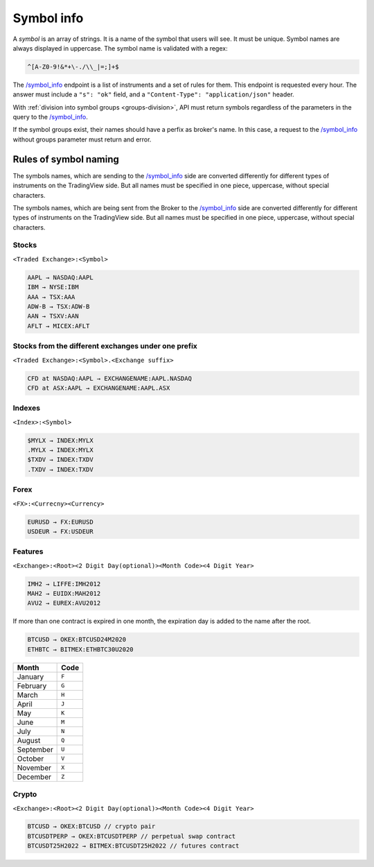 .. links
.. _`/symbol_info`: https://www.tradingview.com/rest-api-spec/#operation/getSymbolInfo

Symbol info
-----------

A *symbol* is an array of strings. It is a name of the symbol that users will see. It must be unique. Symbol names are 
always displayed in uppercase. The symbol name is validated with a regex:

.. code-block:: none

  ^[A-Z0-9!&*+\-./\\_|=;]+$

The `/symbol_info`_ endpoint is a list of instruments and a set of rules for them. This endpoint is requested every 
hour. The answer must include a ``"s": "ok"`` field, and a ``"Content-Type": "application/json"`` header.

With :ref:`division into symbol groups <groups-division>`, API must return symbols regardless of the parameters in the 
query to the `/symbol_info`_.

If the symbol groups exist, their names should have a perfix as broker\'s name. In this case, a request to the 
`/symbol_info`_ without groups parameter must return and error.

Rules of symbol naming
......................

The symbols names, which are sending to the `/symbol_info`_  side are converted differently for different types of 
instruments on the TradingView side. But all names must be specified in one piece, uppercase, without special 
characters.

The symbols names, which are being sent from the Broker to the `/symbol_info`_ side are converted differently for 
different types of instruments on the TradingView side. But all names must be specified in one piece, uppercase, 
without special characters.

Stocks
~~~~~~
``<Traded Exchange>:<Symbol>``

.. code-block:: cfg

	AAPL → NASDAQ:AAPL
	IBM → NYSE:IBM
	AAA → TSX:AAA
	ADW-B → TSX:ADW-B
	AAN → TSXV:AAN
	AFLT → MICEX:AFLT

Stocks from the different exchanges under one prefix
~~~~~~~~~~~~~~~~~~~~~~~~~~~~~~~~~~~~~~~~~~~~~~~~~~~~
``<Traded Exchange>:<Symbol>.<Exchange suffix>``

.. code-block:: cfg

	CFD at NASDAQ:AAPL → EXCHANGENAME:AAPL.NASDAQ
	CFD at ASX:AAPL → EXCHANGENAME:AAPL.ASX
	
Indexes
~~~~~~~
``<Index>:<Symbol>``

.. code-block:: cfg

	$MYLX → INDEX:MYLX
	.MYLX → INDEX:MYLX
	$TXDV → INDEX:TXDV
	.TXDV → INDEX:TXDV
	
Forex
~~~~~
``<FX>:<Currecny><Currency>``

.. code-block:: cfg

	EURUSD → FX:EURUSD
	USDEUR → FX:USDEUR
	
Features
~~~~~~~~
``<Exchange>:<Root><2 Digit Day(optional)><Month Code><4 Digit Year>``

.. code-block:: cfg

	IMH2 → LIFFE:IMH2012
	MAH2 → EUIDX:MAH2012
	AVU2 → EUREX:AVU2012

If more than one contract is expired in one month, the expiration day is added to the name after the root.

.. code-block:: cfg

	BTCUSD → OKEX:BTCUSD24M2020
	ETHBTC → BITMEX:ETHBTC30U2020

+-----------+-------+
| Month     | Code  |
+===========+=======+
| January   | ``F`` |
+-----------+-------+
| February  | ``G`` |
+-----------+-------+
| March     | ``H`` |
+-----------+-------+
| April     | ``J`` |
+-----------+-------+
| May       | ``K`` |
+-----------+-------+
| June      | ``M`` |
+-----------+-------+
| July      | ``N`` |
+-----------+-------+
| August    | ``Q`` |
+-----------+-------+
| September | ``U`` |
+-----------+-------+
| October   | ``V`` |
+-----------+-------+
| November  | ``X`` |
+-----------+-------+
| December  | ``Z`` |
+-----------+-------+

Crypto
~~~~~~
``<Exchange>:<Root><2 Digit Day(optional)><Month Code><4 Digit Year>``

.. code-block:: cfg

	BTCUSD → OKEX:BTCUSD // crypto pair
	BTCUSDTPERP → OKEX:BTCUSDTPERP // perpetual swap contract
	BTCUSDT25H2022 → BITMEX:BTCUSDT25H2022 // futures contract